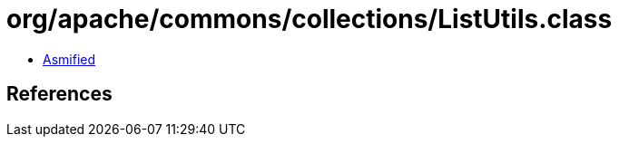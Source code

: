 = org/apache/commons/collections/ListUtils.class

 - link:ListUtils-asmified.java[Asmified]

== References

